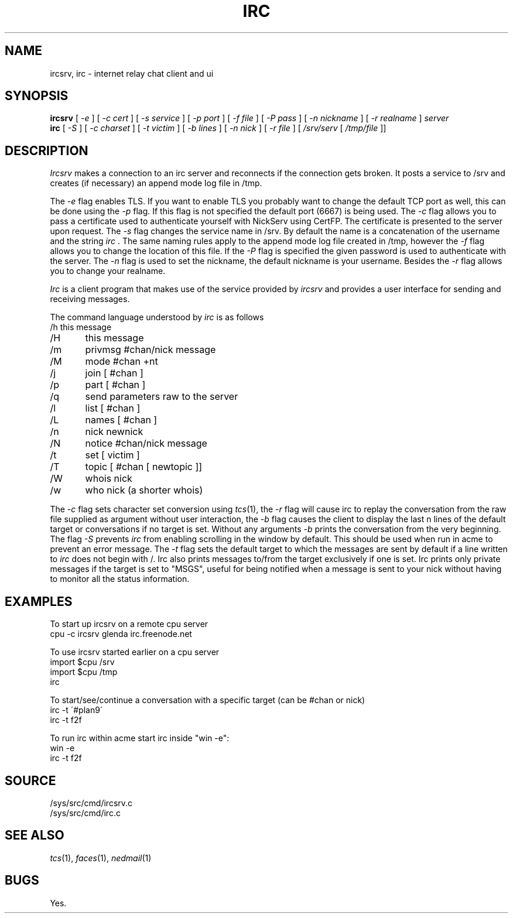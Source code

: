 .TH IRC 1
.SH NAME
ircsrv, irc \- internet relay chat client and ui
.SH SYNOPSIS
.B ircsrv
[
.I -e
]
[
.I -c cert
]
[
.I -s service
]
[
.I -p port
]
[
.I -f file
]
[
.I -P pass
]
[
.I -n nickname
]
[
.I -r realname
]
.I server
.br
.B irc
[
.I -S
]
[
.I -c charset
]
[
.I -t victim
]
[
.I -b lines
]
[
.I -n nick
]
[
.I -r file
]
[
.I /srv/serv
[
.I /tmp/file
]]
.SH DESCRIPTION
.I Ircsrv
makes a connection to an irc server and reconnects if the connection
gets broken. It posts a service to /srv and creates (if necessary) an
append mode log file in /tmp.
.PP
The
.I -e
flag enables TLS. If you want to enable TLS you probably want to change
the default TCP port as well, this can be done using the
.I -p
flag. If this flag is not specified the default port (6667) is being
used. The
.I -c
flag allows you to pass a certificate used to authenticate yourself
with NickServ using CertFP. The certificate is presented to the server
upon request. The
.I -s
flag changes the service name in /srv. By default the name is
a concatenation of the username and the string
.I irc
\&. The same naming rules apply to the append mode log file created
in /tmp, however the
.I -f
flag allows you to change the location of this file. If the
.I -P
flag is specified the given password is used to authenticate
with the server. The
.I -n
flag is used to set the nickname, the default nickname is your
username. Besides the
.I -r
flag allows you to change your realname.
.PP
.I Irc
is a client program that makes use of the service provided by
.I ircsrv
and provides a user interface for sending and receiving
messages.
.PP
The command language understood by
.I irc
is as follows
.EX
/h  this message
/H	this message
/m	privmsg #chan/nick message
/M	mode #chan +nt
/j	join [ #chan ]
/p	part [ #chan ]
/q	send parameters raw to the server
/l	list [ #chan ]
/L	names [ #chan ]
/n	nick newnick
/N	notice #chan/nick message
/t	set [ victim ]
/T	topic [ #chan [ newtopic ]]
/W	whois nick
/w	who nick (a shorter whois)
.EE
.PP
The
.I -c
flag sets character set conversion using
.IR tcs (1),
the
.I -r
flag will cause irc to replay the conversation from the raw file supplied as argument without user interaction,
the
.I -b
flag causes the client to display the last n lines of the default target or 
conversations if no target is set. Without any arguments
.I -b
prints the conversation from the very beginning. The flag
.I -S
prevents
.I irc
from enabling scrolling in the window by default. This should be used when run
in acme to prevent an error message. The
.I -t
flag sets the default target to which the messages are
sent by default if a line written to
.I irc
does not begin with /. Irc also prints messages to/from the target exclusively
if one is set. Irc prints only private messages if the target is set to "MSGS",
useful for being notified when a message is sent to your nick without
having to monitor all the status information.
.SH EXAMPLES
To start up ircsrv on a remote cpu server
.EX
cpu -c ircsrv glenda irc.freenode.net
.EE
.PP
To use ircsrv started earlier on a cpu server
.EX
import $cpu /srv
import $cpu /tmp
irc
.EE
.PP
To start/see/continue a conversation with a specific target (can be #chan or nick)
.EX
irc -t \'#plan9\'
irc -t f2f
.EE
.PP
To run irc within acme start irc inside 
"win -e":
.EX
win -e
irc -t f2f
.EE
.SH SOURCE
/sys/src/cmd/ircsrv.c
.br
/sys/src/cmd/irc.c
.SH SEE ALSO
.IR tcs (1),
.IR faces (1),
.IR nedmail (1)
.SH BUGS
Yes.
